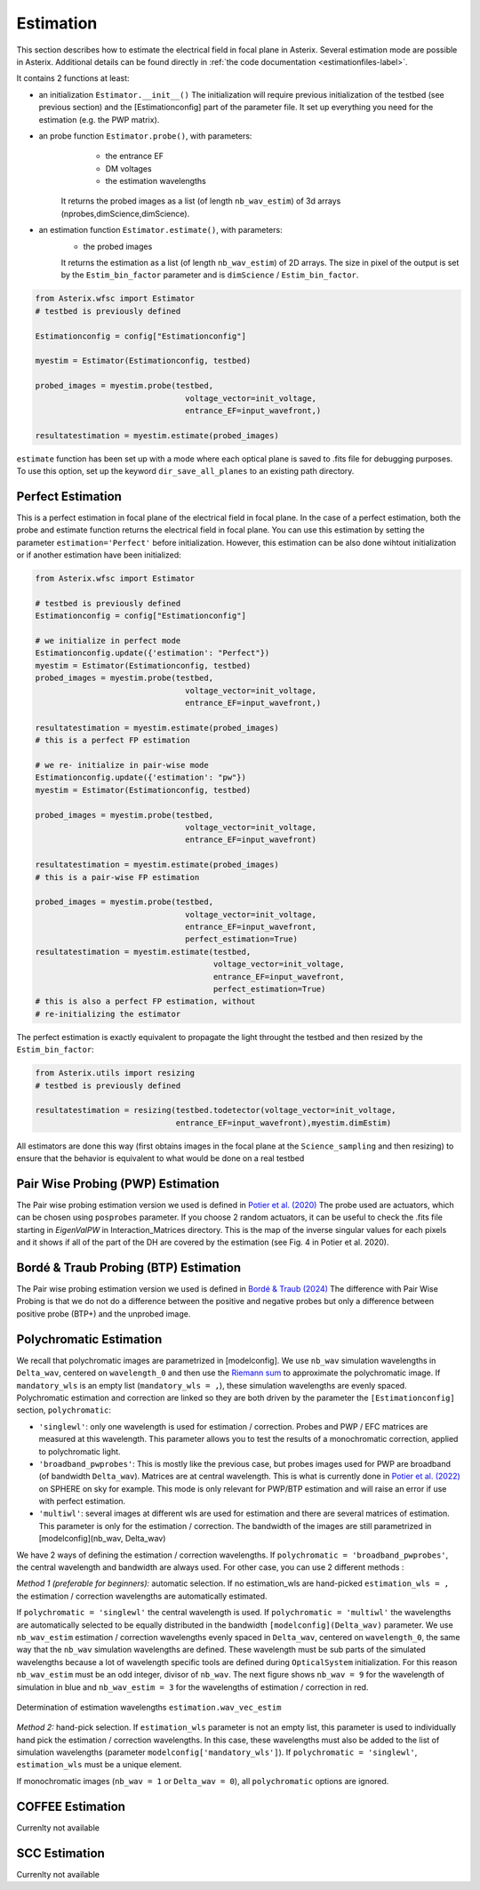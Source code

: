 ..  _estimation-label:

Estimation
---------------

This section describes how to estimate the electrical field in focal plane in Asterix. Several estimation mode 
are possible in Asterix. Additional details can be found directly in :ref:`the code documentation <estimationfiles-label>`.

It contains 2 functions at least:

- an initialization ``Estimator.__init__()`` The initialization will require previous initialization of the testbed (see previous section) and the [Estimationconfig] part of the parameter file.  It set up everything you need for the estimation (e.g. the PWP matrix). 

- an probe function ``Estimator.probe()``, with parameters:
        - the entrance EF
        - DM voltages
        - the estimation wavelengths
    It returns the probed images as a list (of length ``nb_wav_estim``) of 3d arrays (nprobes,dimScience,dimScience).

- an estimation function ``Estimator.estimate()``, with parameters:
    - the probed images
    It returns the estimation as a list (of length ``nb_wav_estim``) of 2D arrays. The size
    in pixel of the output is set by the ``Estim_bin_factor`` parameter and is 
    ``dimScience`` / ``Estim_bin_factor``.

.. code-block:: python

    from Asterix.wfsc import Estimator 
    # testbed is previously defined

    Estimationconfig = config["Estimationconfig"]

    myestim = Estimator(Estimationconfig, testbed)

    probed_images = myestim.probe(testbed,
                                    voltage_vector=init_voltage,
                                    entrance_EF=input_wavefront,)

    resultatestimation = myestim.estimate(probed_images)

``estimate`` function has been set up with a mode where each optical plane is saved to .fits file for debugging purposes.
To use this option, set up the keyword ``dir_save_all_planes`` to an existing path directory.

Perfect Estimation
+++++++++++++++++++++++

This is a perfect estimation in focal plane of the electrical field in focal plane. In the case of
a perfect estimation, both the probe and estimate function returns the electrical field in focal plane.
You can use this estimation by setting the parameter ``estimation='Perfect'`` before initialization. However, 
this estimation can be also done wihtout initialization or if another estimation have been initialized: 

.. code-block:: python

    from Asterix.wfsc import Estimator

    # testbed is previously defined
    Estimationconfig = config["Estimationconfig"]    
    
    # we initialize in perfect mode
    Estimationconfig.update({'estimation': "Perfect"})
    myestim = Estimator(Estimationconfig, testbed)
    probed_images = myestim.probe(testbed,
                                    voltage_vector=init_voltage,
                                    entrance_EF=input_wavefront,)

    resultatestimation = myestim.estimate(probed_images)
    # this is a perfect FP estimation

    # we re- initialize in pair-wise mode
    Estimationconfig.update({'estimation': "pw"})
    myestim = Estimator(Estimationconfig, testbed)

    probed_images = myestim.probe(testbed,
                                    voltage_vector=init_voltage,
                                    entrance_EF=input_wavefront)

    resultatestimation = myestim.estimate(probed_images)
    # this is a pair-wise FP estimation

    probed_images = myestim.probe(testbed,
                                    voltage_vector=init_voltage,
                                    entrance_EF=input_wavefront,
                                    perfect_estimation=True)
    resultatestimation = myestim.estimate(testbed,
                                          voltage_vector=init_voltage,
                                          entrance_EF=input_wavefront,
                                          perfect_estimation=True)
    # this is also a perfect FP estimation, without 
    # re-initializing the estimator

The perfect estimation is exactly equivalent to propagate the light throught the testbed and then
resized by the ``Estim_bin_factor``: 

.. code-block:: python

    from Asterix.utils import resizing
    # testbed is previously defined

    resultatestimation = resizing(testbed.todetector(voltage_vector=init_voltage,
                                  entrance_EF=input_wavefront),myestim.dimEstim) 


All estimators are done this way (first obtains images in the focal plane at the ``Science_sampling`` and 
then resizing) to ensure that the behavior is equivalent to what would be done on a real testbed

Pair Wise Probing (PWP) Estimation
+++++++++++++++++++++++++

The Pair wise probing estimation version we used is defined in 
`Potier et al. (2020) <http://adsabs.harvard.edu/abs/2020A%26A...635A.192P>`_ 
The probe used are actuators, which can be chosen using ``posprobes`` parameter. If you choose 
2 random actuators, it can be useful to check the .fits file starting in *EigenValPW* in 
Interaction_Matrices directory. This is the map of the inverse singular values for each 
pixels and it shows if all of the part of the DH are covered by the estimation (see Fig. 4 in Potier et al. 2020).

Bordé & Traub Probing (BTP) Estimation
+++++++++++++++++++++++++

The Pair wise probing estimation version we used is defined in
`Bordé & Traub (2024) <http://iopscience.iop.org/0004-637X/638/1/488>`_
The difference with Pair Wise Probing is that we do not do a difference between the positive and negative probes but only
a difference between positive probe (BTP+) and the unprobed image.

..  _polychromaticestim-label:
Polychromatic Estimation
++++++++++++++++++++++++++++++

We recall that polychromatic images are parametrized in [modelconfig]. We use ``nb_wav`` simulation wavelengths in ``Delta_wav``, centered on ``wavelength_0`` and then use the `Riemann sum <https://en.wikipedia.org/wiki/Riemann_sum>`_ to approximate the polychromatic image.
If ``mandatory_wls`` is an empty list (``mandatory_wls = ,``), these simulation wavelengths are evenly spaced.
Polychromatic estimation and correction are linked so they are 
both driven by the parameter  the ``[Estimationconfig]`` section, ``polychromatic``:

- ``'singlewl'``: only one wavelength is used for estimation / correction. Probes and PWP / EFC matrices are measured at this wavelength. This parameter allows you to test the results of a monochromatic correction, applied to polychromatic light. 
- ``'broadband_pwprobes'``: This is mostly like the previous case, but probes images used for PWP are broadband (of bandwidth ``Delta_wav``). Matrices are at central wavelength. This is what is currently done in `Potier et al. (2022) <https://ui.adsabs.harvard.edu/abs/2022A%26A...665A.136P/abstract>`_ on SPHERE on sky for example. This mode is only relevant for PWP/BTP estimation and will raise an error if use with perfect estimation.
- ``'multiwl'``: several images at different wls are used for estimation and there are several matrices of estimation. This parameter is only for the estimation / correction. The bandwidth of the images are still parametrized in [modelconfig](nb_wav, Delta_wav)

We have 2 ways of defining the estimation / correction wavelengths. If ``polychromatic = 'broadband_pwprobes'``, the central wavelength and bandwidth are always used. For other case, you can use 2 different methods :

*Method 1 (preferable for beginners):* automatic selection.
If no estimation_wls are hand-picked ``estimation_wls = ,`` the estimation / correction wavelengths are automatically estimated. 

If ``polychromatic = 'singlewl'`` the central wavelength is used.
If ``polychromatic = 'multiwl'`` the wavelengths are automatically selected to be equally distributed in the bandwidth ``[modelconfig](Delta_wav)`` parameter.
We use ``nb_wav_estim`` estimation / correction wavelengths evenly spaced in ``Delta_wav``, centered on 
``wavelength_0``, the same way that the ``nb_wav`` simulation wavelengths are defined. These wavelength must be sub 
parts of the simulated wavelengths because a lot of wavelength specific tools are defined during ``OpticalSystem`` initialization. 
For this reason ``nb_wav_estim`` must be an odd integer, divisor of ``nb_wav``. The next figure shows ``nb_wav = 9`` for the wavelength 
of simulation in blue and ``nb_wav_estim = 3`` for the wavelengths of estimation / correction in red.

.. figure:: source_images/wl_estim.png
    :scale: 30%
    :align: center

    Determination of estimation wavelengths ``estimation.wav_vec_estim``


*Method 2:* hand-pick selection. If ``estimation_wls`` parameter is not an empty list, this
parameter is used to individually hand pick the estimation / correction wavelengths. In this case, these wavelengths must also be added to the list of simulation wavelengths
(parameter ``modelconfig['mandatory_wls']``). If ``polychromatic = 'singlewl'``, ``estimation_wls`` must be a unique element. 

If monochromatic images (``nb_wav = 1`` or ``Delta_wav = 0``), all ``polychromatic`` options are ignored.



COFFEE Estimation
+++++++++++++++++++++++
Currenlty not available

SCC Estimation
+++++++++++++++++++++++
Currenlty not available